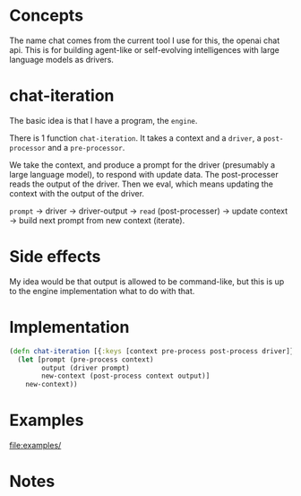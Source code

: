 * Concepts
The name chat comes from the current tool I use for this, the openai chat api.
This is for building agent-like or self-evolving intelligences with large language models as drivers.

* chat-iteration

The basic idea is that I have a program, the =engine=.

There is 1 function =chat-iteration=.
It takes a context and a =driver=, a =post-processor= and a =pre-processor=.

We take the context, and produce a prompt for the driver (presumably a large language model), to respond with update data.
The post-processer reads the output of the driver.
Then we eval, which means updating the context with the output of the driver.

=prompt= -> driver -> driver-output ->  =read= (post-processer) -> update context -> build next prompt from new context (iterate).

* Side effects
My idea would be that output is allowed to be command-like, but this is up to the engine implementation what to do with that.

* Implementation

#+begin_src clojure
(defn chat-iteration [{:keys [context pre-process post-process driver]}]
  (let [prompt (pre-process context)
        output (driver prompt)
        new-context (post-process context output)]
    new-context))
#+end_src

* Examples

[[file:examples/]]

* Notes

